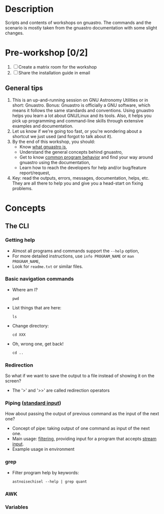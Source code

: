 * Description

Scripts and contents of workshops on gnuastro.
The commands and the scenario is mostly taken from the gnuastro documentation with some slight changes.

* Pre-workshop [0/2]

1. [ ] Create a matrix room for the workshop
2. [ ] Share the installation guide in email

** General tips

1. This is an up-and-running session on GNU Astronomy Utilities or in short: Gnuastro.
   Bonus: Gnuastro is officially a GNU software, which means it follows the same standards and conventions.
   Using gnuastro helps you learn a lot about GNU/Linux and its tools.
   Also, it helps you pick up programming and command-line skills through extensive examples and documentation.
2. Let us know if we're going too fast, or you're wondering about a shortcut we just used (and forgot to talk about it).
3. By the end of this workshop, you should:
   - Know [[https://www.gnu.org/software/gnuastro/manual/html_node/Introduction.html][what gnuastro is]],
   - Understand the general concepts behind gnuastro,
   - Get to know [[https://www.gnu.org/software/gnuastro/manual/html_node/Common-program-behavior.html][common program behavior]] and find your way around gnuastro using the documentation,
   - Learn how to reach the developers for help and/or bug/feature report/request,
4. Key: read the outputs, errors, messages, documentation, helps, etc.
   They are all there to help you and give you a head-start on fixing problems.

* Concepts

** The CLI

*** Getting help

- Almost all programs and commands support the =--help= option,
- For more detailed instructions, use =info PROGRAM_NAME= or =man PROGRAM_NAME=,
- Look for =readme.txt= or similar files.

*** Basic navigation commands

- Where am I?
  : pwd
- List things that are here:
  : ls
- Change directory:
  : cd XXX
- Oh, wrong one, get back!
  : cd ..

*** Redirection

So what if we want to save the output to a file instead of showing it on the screen?

- The '>' and '>>' are called redirection operators

*** Piping ([[https://www.gnu.org/software/gnuastro/manual/html_node/Standard-input.html][standard input]])

How about passing the output of previous command as the input of the next one?

- Concept of pipe: taking output of one command as input of the next one.
- Main usage: _filtering_, providing input for a program that accepts _stream input_.
- Example usage in environment

*** grep

- Filter program help by keywords:

  : astnoisechisel --help | grep quant

*** AWK

*** Variables
